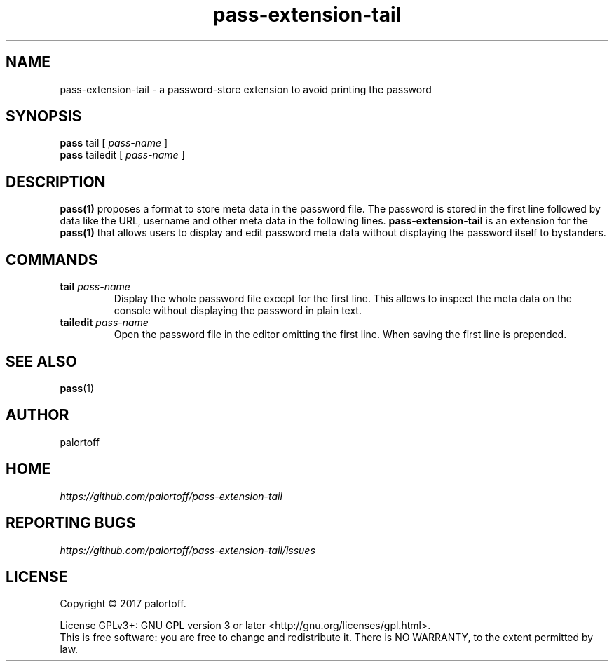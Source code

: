 .TH pass-extension-tail 1 "2017 April 24" "Version 2.9" "User Commands"

.SH NAME
pass-extension-tail - a password-store extension to avoid printing the password

.SH SYNOPSIS
.B pass
tail
[
.I pass-name
]
.br
.B pass
tailedit
[
.I pass-name
]

.SH DESCRIPTION

.BR pass(1)
proposes a format to store meta data in the password file.
The password is stored in the first line followed by data like the URL, username and other meta data in the following lines.
.B pass-extension-tail
is an extension for the 
.BR pass(1)
that allows users to display and edit password meta data without displaying the password itself to bystanders.

.SH COMMANDS
.TP
\fBtail\fP \fIpass-name\fP 
.br
Display the whole password file except for the first line. This allows to inspect the meta data on the console without displaying the password in plain text.
.TP
\fBtailedit\fP \fIpass-name\fP
Open the password file in the editor omitting the first line. When saving the first line is prepended.

.SH SEE ALSO
.BR pass (1)

.SH AUTHOR
palortoff


.SH HOME
.I https://github.com/palortoff/pass-extension-tail


.SH REPORTING BUGS
.I https://github.com/palortoff/pass-extension-tail/issues

.SH LICENSE
Copyright \(co 2017 palortoff.
.PP
License GPLv3+: GNU GPL version 3 or later <http://gnu.org/licenses/gpl.html>.
.br
This is free software: you are free to change and redistribute it. There is NO WARRANTY, to the extent permitted by law.


